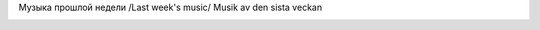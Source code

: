 .. link: 
.. description: 
.. tags: draft
.. date: 2013/11/30 19:37:37
.. title: Tmp
.. slug: tmp

Музыка прошлой недели
/Last week's music/
Musik av den sista veckan

|image0|

|Jabber status (sterkrig@jabber.se)|

.. |image0| image:: http://imagegen.last.fm/Sterkrig/artists/Sterkrig.gif
   :target: http://www.lastfm.se/user/Sterkrig/?chartstyle=Sterkrig
.. |Jabber status (sterkrig@jabber.se)| image:: http://web-apps.ru:11000/jabber-presence/img/jid/sterkrig%40jabber.se
